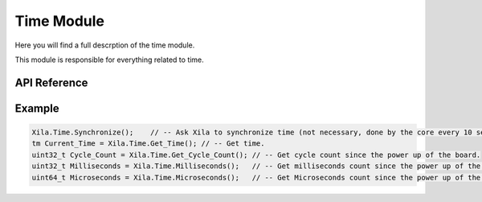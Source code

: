 ***********
Time Module
***********

Here you will find a full descrption of the time module.

This module is responsible for everything related to time.

API Reference
=============

.. doxygenclass::   Xila_Namespace::Time_Class
    :members:

Example
=======

.. code-block:: cpp

    Xila.Time.Synchronize();    // -- Ask Xila to synchronize time (not necessary, done by the core every 10 seconds).
    tm Current_Time = Xila.Time.Get_Time(); // -- Get time.
    uint32_t Cycle_Count = Xila.Time.Get_Cycle_Count(); // -- Get cycle count since the power up of the board.
    uint32_t Milliseconds = Xila.Time.Milliseconds();   // -- Get milliseconds count since the power up of the board.
    uint64_t Microseconds = Xila.Time.Microseconds();   // -- Get Microseconds count since the power up of the board.

